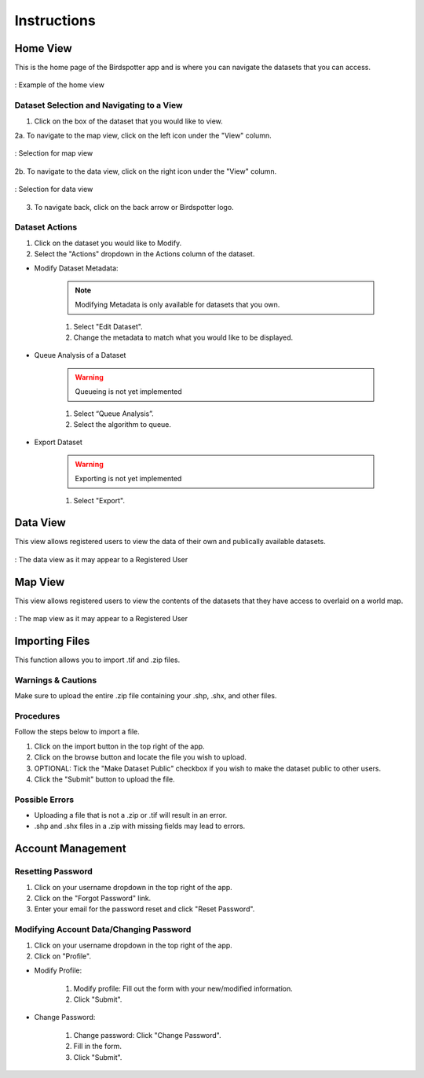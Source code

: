 ***************************************
Instructions
***************************************

Home View
==============================

This is the home page of the Birdspotter app and is where you can navigate the datasets that you can access.

.. _home_view:
.. figure:: static/home_view.png
   :alt: "Example of the home view"
   :align: center

   : Example of the home view
   
Dataset Selection and Navigating to a View
##########################################

1. Click on the box of the dataset that you would like to view.

2a. To navigate to the map view, click on the left icon under the "View" column.

.. _map_view_highlight:
.. figure:: static/map_view_highlight.png
   :alt: "Selection for map view"
   :align: center
   
   : Selection for map view
   
2b. To navigate to the data view, click on the right icon under the "View" column.

.. _data_view_highlight:
.. figure:: static/data_view_highlight.png
   :alt: "Selection for data view"
   :align: center
   
   : Selection for data view
   
3. To navigate back, click on the back arrow or Birdspotter logo.


Dataset Actions
###############

1. Click on the dataset you would like to Modify.

2. Select the "Actions" dropdown in the Actions column of the dataset.

- Modify Dataset Metadata:

    .. note:: Modifying Metadata is only available for datasets that you own.

    1. Select "Edit Dataset".
    
    2. Change the metadata to match what you would like to be displayed.



- Queue Analysis of a Dataset

    .. warning::  Queueing is not yet implemented

    1. Select “Queue Analysis”.

    2. Select the algorithm to queue.


- Export Dataset

    .. warning::  Exporting is not yet implemented

    1. Select "Export".

Data View
==============================

This view allows registered users to view the data of their own and publically available datasets.

.. _data_view:
.. figure:: static/data_view.png
   :alt: "Example Data view for Registered User"
   :align: center

   : The data view as it may appear to a Registered User

Map View
==============================


This view allows registered users to view the contents of the datasets that they have access to overlaid on a world map.

.. _map_view:
.. figure:: static/map_view.png
   :alt: "Example Map view for Registered User"
   :align: center

   : The map view as it may appear to a Registered User

Importing Files
==============================

This function allows you to import .tif and .zip files.

Warnings & Cautions
##############################
Make sure to upload the entire .zip file containing your .shp, .shx, and other files.

Procedures
##############################
Follow the steps below to import a file.

1. Click on the import button in the top right of the app.

2. Click on the browse button and locate the file you wish to upload.

3. OPTIONAL: Tick the "Make Dataset Public" checkbox if you wish to make the dataset public to other users.

4. Click the "Submit" button to upload the file. 

Possible Errors
##############################
* Uploading a file that is not a .zip or .tif will result in an error. 
* .shp and .shx files in a .zip with missing fields may lead to errors.

Account Management
==============================

Resetting Password
##############################

1. Click on your username dropdown in the top right of the app.

2. Click on the "Forgot Password" link.

3. Enter your email for the password reset and click "Reset Password".

Modifying Account Data/Changing Password
########################################

1. Click on your username dropdown in the top right of the app.

2. Click on "Profile".

- Modify Profile:

    1. Modify profile: Fill out the form with your new/modified information.
    
    2. Click "Submit".

- Change Password:
    
    1. Change password: Click "Change Password".
    
    2. Fill in the form.
    
    3. Click "Submit".

